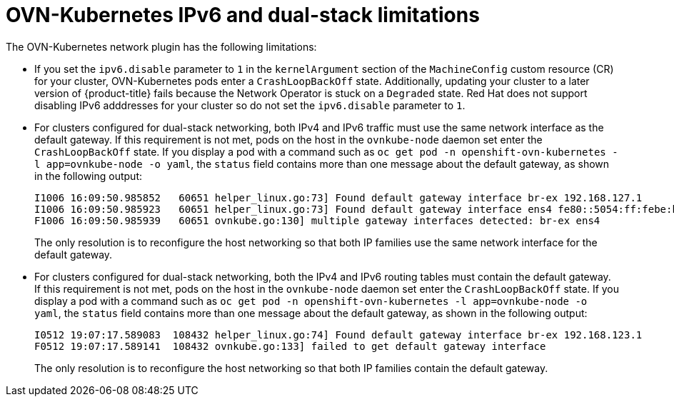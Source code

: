 // Module included in the following assemblies:
//
// * networking/ovn_kubernetes_network_provider/about-ovn-kubernetes.adoc

[id="nw-ovn-kubernetes-limitations_{context}"]
= OVN-Kubernetes IPv6 and dual-stack limitations

The OVN-Kubernetes network plugin has the following limitations:

* If you set the `ipv6.disable` parameter to `1` in the `kernelArgument` section of the `MachineConfig` custom resource (CR) for your cluster, OVN-Kubernetes pods enter a `CrashLoopBackOff` state. Additionally, updating your cluster to a later version of {product-title} fails because the Network Operator is stuck on a `Degraded` state. Red{nbsp}Hat does not support disabling IPv6 adddresses for your cluster so do not set the `ipv6.disable` parameter to `1`.

// The foll limitation is also recorded in the installation section.
* For clusters configured for dual-stack networking, both IPv4 and IPv6 traffic must use the same network interface as the default gateway.
If this requirement is not met, pods on the host in the `ovnkube-node` daemon set enter the `CrashLoopBackOff` state.
If you display a pod with a command such as `oc get pod -n openshift-ovn-kubernetes -l app=ovnkube-node -o yaml`, the `status` field contains more than one message about the default gateway, as shown in the following output:
+
[source,terminal]
----
I1006 16:09:50.985852   60651 helper_linux.go:73] Found default gateway interface br-ex 192.168.127.1
I1006 16:09:50.985923   60651 helper_linux.go:73] Found default gateway interface ens4 fe80::5054:ff:febe:bcd4
F1006 16:09:50.985939   60651 ovnkube.go:130] multiple gateway interfaces detected: br-ex ens4
----
+
The only resolution is to reconfigure the host networking so that both IP families use the same network interface for the default gateway.

* For clusters configured for dual-stack networking, both the IPv4 and IPv6 routing tables must contain the default gateway.
If this requirement is not met, pods on the host in the `ovnkube-node` daemon set enter the `CrashLoopBackOff` state.
If you display a pod with a command such as `oc get pod -n openshift-ovn-kubernetes -l app=ovnkube-node -o yaml`, the `status` field contains more than one message about the default gateway, as shown in the following output:
+
[source,terminal]
----
I0512 19:07:17.589083  108432 helper_linux.go:74] Found default gateway interface br-ex 192.168.123.1
F0512 19:07:17.589141  108432 ovnkube.go:133] failed to get default gateway interface
----
+
The only resolution is to reconfigure the host networking so that both IP families contain the default gateway.
